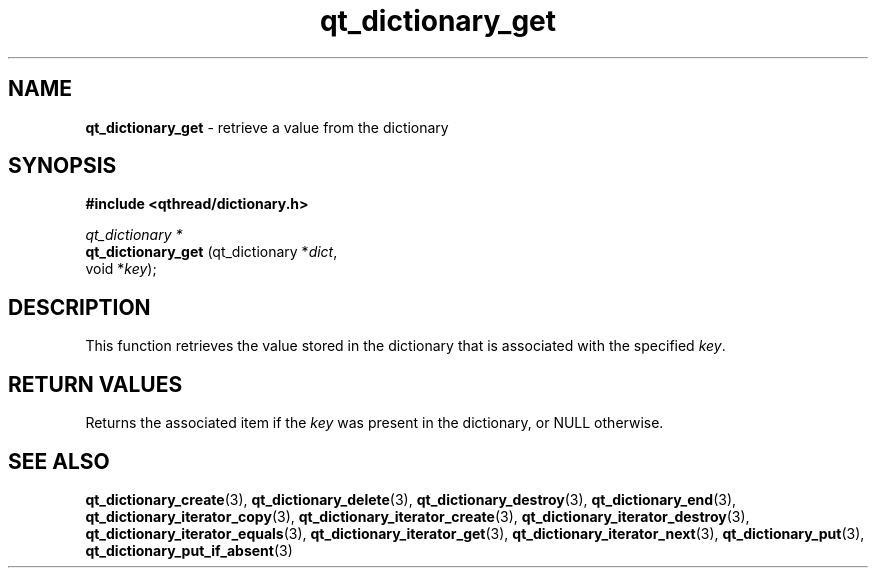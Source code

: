 .TH qt_dictionary_get 3 "AUGUST 2012" libqthread "libqthread"
.SH NAME
.B qt_dictionary_get
\- retrieve a value from the dictionary
.SH SYNOPSIS
.B #include <qthread/dictionary.h>

.I qt_dictionary *
.br
.B qt_dictionary_get
.RI "(qt_dictionary *" dict ,
.br
.ti +19
.RI "void *" key );

.SH DESCRIPTION
This function retrieves the value stored in the dictionary that is associated with the specified
.IR key .
.SH RETURN VALUES
Returns the associated item if the
.I key
was present in the dictionary, or NULL otherwise.
.SH SEE ALSO
.BR qt_dictionary_create (3),
.BR qt_dictionary_delete (3),
.BR qt_dictionary_destroy (3),
.BR qt_dictionary_end (3),
.BR qt_dictionary_iterator_copy (3),
.BR qt_dictionary_iterator_create (3),
.BR qt_dictionary_iterator_destroy (3),
.BR qt_dictionary_iterator_equals (3),
.BR qt_dictionary_iterator_get (3),
.BR qt_dictionary_iterator_next (3),
.BR qt_dictionary_put (3),
.BR qt_dictionary_put_if_absent (3)
